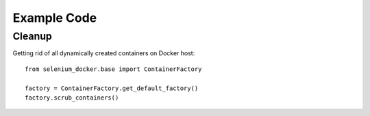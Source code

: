 Example Code
============

Cleanup
-------

Getting rid of all dynamically created containers on Docker host::

    from selenium_docker.base import ContainerFactory

    factory = ContainerFactory.get_default_factory()
    factory.scrub_containers()
